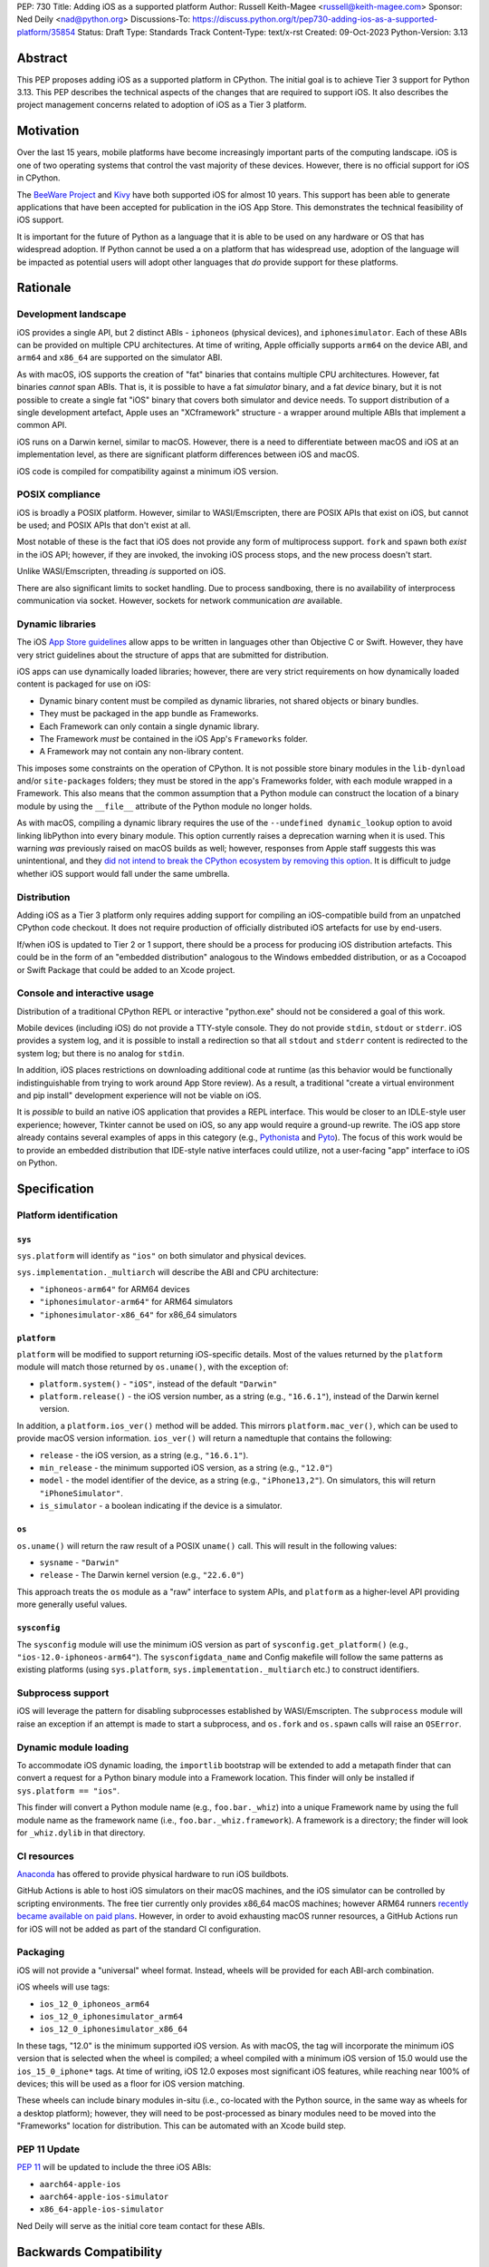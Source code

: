 PEP: 730
Title: Adding iOS as a supported platform
Author: Russell Keith-Magee <russell@keith-magee.com>
Sponsor: Ned Deily <nad@python.org>
Discussions-To: https://discuss.python.org/t/pep730-adding-ios-as-a-supported-platform/35854
Status: Draft
Type: Standards Track
Content-Type: text/x-rst
Created: 09-Oct-2023
Python-Version: 3.13

Abstract
========

This PEP proposes adding iOS as a supported platform in CPython. The initial
goal is to achieve Tier 3 support for Python 3.13. This PEP describes the
technical aspects of the changes that are required to support iOS. It also
describes the project management concerns related to adoption of iOS as a Tier 3
platform.

Motivation
==========

Over the last 15 years, mobile platforms have become increasingly important
parts of the computing landscape. iOS is one of two operating systems that
control the vast majority of these devices. However, there is no official
support for iOS in CPython.

The `BeeWare Project <https://beeware.org>`__ and `Kivy <https://kivy.org>`__
have both supported iOS for almost 10 years. This support has been able to
generate applications that have been accepted for publication in the iOS App
Store. This demonstrates the technical feasibility of iOS support.

It is important for the future of Python as a language that it is able to be
used on any hardware or OS that has widespread adoption. If Python cannot be
used a on a platform that has widespread use, adoption of the language will be
impacted as potential users will adopt other languages that *do* provide support
for these platforms.

Rationale
=========

Development landscape
---------------------

iOS provides a single API, but 2 distinct ABIs - ``iphoneos`` (physical
devices), and ``iphonesimulator``. Each of these ABIs can be provided on
multiple CPU architectures. At time of writing, Apple officially supports
``arm64`` on the device ABI, and ``arm64`` and ``x86_64`` are supported on the
simulator ABI.

As with macOS, iOS supports the creation of "fat" binaries that contains
multiple CPU architectures. However, fat binaries *cannot* span ABIs. That is,
it is possible to have a fat *simulator* binary, and a fat *device* binary, but
it is not possible to create a single fat "iOS" binary that covers both
simulator and device needs. To support distribution of a single development
artefact, Apple uses an "XCframework" structure - a wrapper around multiple ABIs
that implement a common API.

iOS runs on a Darwin kernel, similar to macOS. However, there is a need to
differentiate between macOS and iOS at an implementation level, as there are
significant platform differences between iOS and macOS.

iOS code is compiled for compatibility against a minimum iOS version.

POSIX compliance
----------------

iOS is broadly a POSIX platform. However, similar to WASI/Emscripten, there are
POSIX APIs that exist on iOS, but cannot be used; and POSIX APIs that don't
exist at all.

Most notable of these is the fact that iOS does not provide any form of
multiprocess support. ``fork`` and ``spawn`` both *exist* in the iOS API;
however, if they are invoked, the invoking iOS process stops, and the new
process doesn't start.

Unlike WASI/Emscripten, threading *is* supported on iOS.

There are also significant limits to socket handling. Due to process sandboxing,
there is no availability of interprocess communication via socket. However,
sockets for network communication *are* available.

Dynamic libraries
-----------------

The iOS `App Store guidelines
<https://developer.apple.com/app-store/review/guidelines>`__ allow apps to be
written in languages other than Objective C or Swift. However, they have very
strict guidelines about the structure of apps that are submitted for
distribution.

iOS apps can use dynamically loaded libraries; however, there are very strict
requirements on how dynamically loaded content is packaged for use on iOS:

* Dynamic binary content must be compiled as dynamic libraries, not shared
  objects or binary bundles.

* They must be packaged in the app bundle as Frameworks.

* Each Framework can only contain a single dynamic library.

* The Framework *must* be contained in the iOS App's ``Frameworks`` folder.

* A Framework may not contain any non-library content.

This imposes some constraints on the operation of CPython. It is not possible
store binary modules in the ``lib-dynload`` and/or ``site-packages`` folders;
they must be stored in the app's Frameworks folder, with each module wrapped in
a Framework. This also means that the common assumption that a Python module can
construct the location of a binary module by using the ``__file__`` attribute of
the Python module no longer holds.

As with macOS, compiling a dynamic library requires the use of the ``--undefined
dynamic_lookup`` option to avoid linking libPython into every binary module.
This option currently raises a deprecation warning when it is used. This warning
*was* previously raised on macOS builds as well; however, responses from Apple
staff suggests this was unintentional, and they `did not intend to break the
CPython ecosystem by removing this option
<https://developer.apple.com/forums/thread/719961>`__. It is difficult to judge
whether iOS support would fall under the same umbrella.

Distribution
------------

Adding iOS as a Tier 3 platform only requires adding support for compiling an
iOS-compatible build from an unpatched CPython code checkout. It does not
require production of officially distributed iOS artefacts for use by end-users.

If/when iOS is updated to Tier 2 or 1 support, there should be a process for
producing iOS distribution artefacts. This could be in the form of an "embedded
distribution" analogous to the Windows embedded distribution, or as a Cocoapod
or Swift Package that could be added to an Xcode project.

Console and interactive usage
-----------------------------

Distribution of a traditional CPython REPL or interactive "python.exe" should
not be considered a goal of this work.

Mobile devices (including iOS) do not provide a TTY-style console. They do not
provide ``stdin``, ``stdout`` or ``stderr``. iOS provides a system log, and it
is possible to install a redirection so that all ``stdout`` and ``stderr``
content is redirected to the system log; but there is no analog for
``stdin``.

In addition, iOS places restrictions on downloading additional code at runtime
(as this behavior would be functionally indistinguishable from trying to work
around App Store review). As a result, a traditional "create a virtual
environment and pip install" development experience will not be viable on iOS.

It is *possible* to build an native iOS application that provides a REPL
interface. This would be closer to an IDLE-style user experience; however,
Tkinter cannot be used on iOS, so any app would require a ground-up rewrite. The
iOS app store already contains several examples of apps in this category (e.g.,
`Pythonista <http://www.omz-software.com/pythonista/>`__ and `Pyto
<https://pyto.readthedocs.io/>`__). The focus of this work would be to provide
an embedded distribution that IDE-style native interfaces could utilize, not a
user-facing "app" interface to iOS on Python.

Specification
=============

Platform identification
-----------------------

``sys``
'''''''

``sys.platform`` will identify as ``"ios"`` on both simulator and physical
devices.

``sys.implementation._multiarch`` will describe the ABI and CPU architecture:

* ``"iphoneos-arm64"`` for ARM64 devices
* ``"iphonesimulator-arm64"`` for ARM64 simulators
* ``"iphonesimulator-x86_64"`` for x86_64 simulators

``platform``
''''''''''''

``platform`` will be modified to support returning iOS-specific details. Most of 
the values returned by the ``platform`` module will match those returned by
``os.uname()``, with the exception of:

* ``platform.system()`` - ``"iOS"``, instead of the default ``"Darwin"``

* ``platform.release()`` - the iOS version number, as a string (e.g.,
  ``"16.6.1"``), instead of the Darwin kernel version.

In addition, a ``platform.ios_ver()`` method will be added. This mirrors
``platform.mac_ver()``, which can be used to provide macOS version information.
``ios_ver()`` will return a namedtuple that contains the following:

* ``release`` - the iOS version, as a string (e.g., ``"16.6.1"``).
* ``min_release`` - the minimum supported iOS version, as a string (e.g., ``"12.0"``)
* ``model`` - the model identifier of the device, as a string (e.g., ``"iPhone13,2"``).
  On simulators, this will return ``"iPhoneSimulator"``.
* ``is_simulator`` - a boolean indicating if the device is a simulator.

``os``
''''''

``os.uname()`` will return the raw result of a POSIX ``uname()`` call. This will
result in the following values:

* ``sysname`` - ``"Darwin"``

* ``release`` - The Darwin kernel version (e.g., ``"22.6.0"``)

This approach treats the ``os`` module as a "raw" interface to system APIs, and
``platform`` as a higher-level API providing more generally useful values.

``sysconfig``
'''''''''''''

The ``sysconfig`` module will use the minimum iOS version as part of
``sysconfig.get_platform()`` (e.g., ``"ios-12.0-iphoneos-arm64"``).
The ``sysconfigdata_name`` and Config makefile will follow the same patterns as
existing platforms (using ``sys.platform``, ``sys.implementation._multiarch``
etc.) to construct identifiers.

Subprocess support
------------------

iOS will leverage the pattern for disabling subprocesses established by
WASI/Emscripten. The ``subprocess`` module will raise an exception if an attempt
is made to start a subprocess, and ``os.fork`` and ``os.spawn`` calls will raise
an ``OSError``.

Dynamic module loading
----------------------

To accommodate iOS dynamic loading, the ``importlib`` bootstrap will be extended
to add a metapath finder that can convert a request for a Python binary module
into a Framework location. This finder will only be installed if ``sys.platform
== "ios"``.

This finder will convert a Python module name (e.g., ``foo.bar._whiz``) into a
unique Framework name by using the full module name as the framework name (i.e.,
``foo.bar._whiz.framework``). A framework is a directory; the finder will look
for ``_whiz.dylib`` in that directory.

CI resources
------------

`Anaconda <https://anaconda.com>`__ has offered to provide physical hardware to
run iOS buildbots.

GitHub Actions is able to host iOS simulators on their macOS machines, and the
iOS simulator can be controlled by scripting environments. The free tier
currently only provides x86_64 macOS machines; however ARM64 runners `recently
became available on paid plans <https://github.blog/
2023-10-02-introducing-the-new-apple-silicon-powered-m1-macos-larger-runner-for-github-actions/>`__.
However, in order to avoid exhausting macOS runner resources, a GitHub Actions
run for iOS will not be added as part of the standard CI configuration.

Packaging
---------

iOS will not provide a "universal" wheel format. Instead, wheels will be
provided for each ABI-arch combination.

iOS wheels will use tags:

* ``ios_12_0_iphoneos_arm64``
* ``ios_12_0_iphonesimulator_arm64``
* ``ios_12_0_iphonesimulator_x86_64``

In these tags, "12.0" is the minimum supported iOS version. As with macOS, the
tag will incorporate the minimum iOS version that is selected when the wheel
is compiled; a wheel compiled with a minimum iOS version of 15.0 would use the
``ios_15_0_iphone*`` tags. At time of writing, iOS 12.0 exposes most significant
iOS features, while reaching near 100% of devices; this will be used as a floor
for iOS version matching.

These wheels can include binary modules in-situ (i.e., co-located with the
Python source, in the same way as wheels for a desktop platform); however, they
will need to be post-processed as binary modules need to be moved into the
"Frameworks" location for distribution. This can be automated with an Xcode
build step.

PEP 11 Update
-------------

:pep:`11` will be updated to include the three iOS ABIs:

* ``aarch64-apple-ios``
* ``aarch64-apple-ios-simulator``
* ``x86_64-apple-ios-simulator``

Ned Deily will serve as the initial core team contact for these ABIs.

Backwards Compatibility
=======================

Adding a new platform does not introduce any backwards compatibility concerns to
CPython itself.

There may be some backwards compatibility implications on the projects that have
historically provided CPython support (i.e., BeeWare and Kivy) if the final form
of any CPython patches don't align with the patches they have historically used.

Although not strictly a backwards compatibility issue, there *is* a platform
adoption consideration. Although CPython itself may support iOS, if it is
unclear how to produce iOS-compatible wheels, and prominent libraries like
cryptography, Pillow, and NumPy don't provide iOS wheels, the ability of the
community to adopt Python on iOS will be limited. Therefore, it will be
necessary to clearly document how projects can add iOS builds to their CI and
release tooling. Adding iOS support to tools like `crossenv
<https://crossenv.readthedocs.io/>`__ and `cibuildwheel
<https://cibuildwheel.readthedocs.io/>`__ may be one way to achieve this.

Security Implications
=====================

Adding iOS as a new platform does not add any security implications.

How to Teach This
=================

The education needs related to this PEP mostly relate to how end-users can add
iOS support to their own Xcode projects. This can be accomplished with
documentation and tutorials on that process. The need for this documentation
will increase if/when support raises from Tier 3 to Tier 2 or 1; however, this
transition should also be accompanied with simplified deployment artefacts (such
as a Cocoapod or Swift package) that are integrated with Xcode development.

Reference Implementation
========================

The BeeWare `Python-Apple-support
<https://github.com/beeware/Python-Apple-support>`__ repository contains a
reference patch and build tooling to compile a distributable artefact.

`Briefcase <https://briefcase.readthedocs.org>`__ provides a reference
implementation of code to execute test suites on iOS simulators. The `Toga
Testbed <https://github.com/beeware/toga/tree/main/testbed>`__ is an example of
a test suite that is executed on the iOS simulator using GitHub Actions.

Rejected Ideas
==============

Simulator identification
------------------------

Earlier versions of this PEP suggested the inclusion of
``sys.implementation._simulator`` attribute to identify when code is running on
device, or on a simulator. This was rejected due to the use of a protected name
for a public API, plus the pollution of the ``sys`` namespace with an
iOS-specific detail.

Another proposal during discussion was to include a generic
``platform.is_emulator()`` API that could be implemented by any platform - for
example to differentiate running on x86_64 code on ARM64 hardware, or when
running in QEMU or other virtualization methods. This was rejected on the basis
that it wasn't clear what a consistent interpretation of "emulator" would be, or
how an emulator would be detected outside of the iOS case.

The decision was made to keep this detail iOS-specific, and include it on the
``platform.ios_ver()`` API.

GNU compiler triples
--------------------

``autoconf`` requires the use of a GNU compiler triple to identify build and
host platforms. However, the ``autoconf`` toolchain doesn't provide native
support for iOS simulators, so we are left with the task of working out how to
squeeze iOS hardware into GNU's naming regimen.

This can be done (with some patching of ``config.sub``), but it leads to 2 major
sources of naming inconsistency:

* ``arm64`` vs ``aarch64`` as an identifier of 64-bit ARM hardware; and
* What identifier is used to represent simulators.

Apple's own tools use ``arm64`` as the architecture, but appear to be tolerant
of ``aarch64`` in some cases. The device platform is identified as ``iphoneos``
and ``iphonesimulator``.

Rust toolchains uses ``aarch64`` as the architecture, and use
``aarch64-apple-ios`` and ``aarch64-apple-ios-sim`` to identify the device
platform; however, they use ``x86_64-apple-ios`` to represent iOS *simulators*
on x86_64 hardware.

The decision was made to use ``arm64-apple-ios`` and
``arm64-apple-ios-simulator`` because:

1. The ``autoconf`` toolchain already contains support for ``ios`` as a platform
   in ``config.sub``; it's only the simulator that doesn't have a representation.
2. The third part of the host triple is used as ``sys.platform``.
3. When Apple's own tools reference CPU architecture, they use ``arm64``, and the
   GNU tooling usage of the architecture isn't visible outside the build process.
4. When Apple's own tools reference simulator status independent of the OS
   (e.g., in the naming of Swift submodules), they use a ``-simulator`` suffix.
5. While *some* iOS packages will use Rust, *all* iOS packages will use Apple's
   tooling.

"Universal" wheel format
------------------------

macOS currently supports 2 CPU architectures. To aid the end-user development
experience, Python defines a "universal2" wheel format that incorporates both
x86_64 and ARM64 binaries.

It would be conceptually possible to offer an analogous "universal" iOS wheel
format. However, this PEP does not use this approach, for 2 reasons.

Firstly, the experience on macOS, especially in the numerical Python ecosystem,
has been that universal wheels can be exceedingly difficult to accommodate. While
native macOS libraries maintain strong multi-platform support, and Python itself
has been updated, the vast majority of upstream non-Python libraries do not
provide multi-architecture build support. As a result, compiling universal
wheels inevitably requires multiple compilation passes, and complex decisions
over how to distribute header files for different architectures. As a result of
this complexity, many popular projects (including NumPy and Pillow) do not
provide universal wheels at all, instead providing separate ARM64 and x86_64
wheels.

Secondly, historical experience is that iOS would require a much more fluid
"universal" definition. In the last 10 years, there have been *at least* 5
different possible interpretations of "universal" that would apply to iOS,
including various combinations of armv6, armv7, armv7s, arm64, x86 and
x86_64 architectures, on device and simulator. If defined right now,
"universal-iOS" would likely include x86_64 and arm64 on simulator, and arm64 on
device; however, the pending deprecation of x86_64 hardware would add another
interpretation; and there may be a need to add arm64e as a new device
architecture in the future. Specifying iOS wheels as single-platform-only means
the Python core team can avoid an ongoing standardization discussion about the
updated "universal" formats.

It also means wheel publishers are able to make per-project decisions over which
platforms are feasible to support. For example, a project may choose to drop
x86_64 support, or adopt a new architecture earlier than other parts of the
Python ecosystem. Using platform-specific wheels means this decision can be left
to individual package publishers.

This decision comes at cost of making deployment more complicated. However,
deployment on iOS is already a complicated process that is best aided by tools.
At present, no binary merging is required, as there is only one on-device
architecture, and simulator binaries are not considered to be distributable
artefacts, so only one architecture is needed to build an app for a simulator.

Interactive/REPL mode
---------------------

A traditional ``python.exe`` command line experience isn't really viable on
mobile devices, because mobile devices don't have a command line. iOS apps don't
have a stdout, stderr or stdin; and while you can redirect stdout and stderr to
the system log, there's no source for stdin that exists that doesn't also
involve building a very specific user-facing app that would be closer to an
IDLE-style IDE experience. Therefore, the decision was made to only focus on
"embedded mode" as a target for mobile distribution.

Open Issues
===========

x86_64 buildbot availability
----------------------------

Apple no longer sells x86_64 hardware. As a result, commissioning an x86_64
buildbot may not be possible. It is possible to run macOS binaries in x86_64
compatibility mode on ARM64 hardware; however, this isn't ideal for testing
purposes.

If native x86_64 Mac hardware cannot be sourced for buildbot purposes, it may be
necessary to exclude the x86_64 simulator platform in Tier 3. Given the
anticipated deprecation of x86_64 as a macOS development platform, this doesn't
pose a significant impediment to adoption or long term maintenance.

On-device testing
-----------------

CI testing on simulators can be accommodated reasonably easily.
On-device testing is much harder, as availability of device farms that could be
configured to provide Buildbots or Github Actions runners is limited.

However, on device testing may not be necessary. As a data point - Apple's Xcode
Cloud solution doesn't provide on-device testing. They rely on the fact that the
API is consistent between device and simulator, and ARM64 simulator testing is
sufficient to reveal CPU-specific issues.

Copyright
=========

This document is placed in the public domain or under the CC0-1.0-Universal
license, whichever is more permissive.
